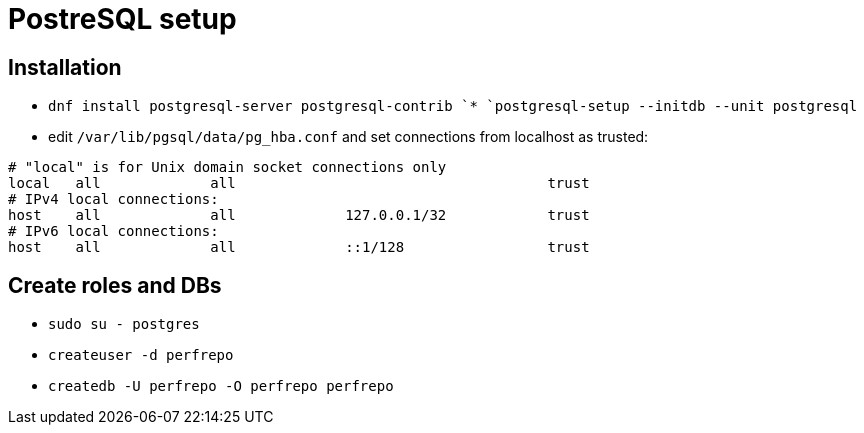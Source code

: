 = PostreSQL setup

== Installation

* `dnf install postgresql-server postgresql-contrib
`* `postgresql-setup --initdb --unit postgresql`
* edit `/var/lib/pgsql/data/pg_hba.conf` and set connections from localhost as trusted:
[source, bash]
----
# "local" is for Unix domain socket connections only
local   all             all                                     trust
# IPv4 local connections:
host    all             all             127.0.0.1/32            trust
# IPv6 local connections:
host    all             all             ::1/128                 trust
----

== Create roles and DBs

* `sudo su - postgres`
* `createuser -d perfrepo`
* `createdb -U perfrepo -O perfrepo perfrepo`
